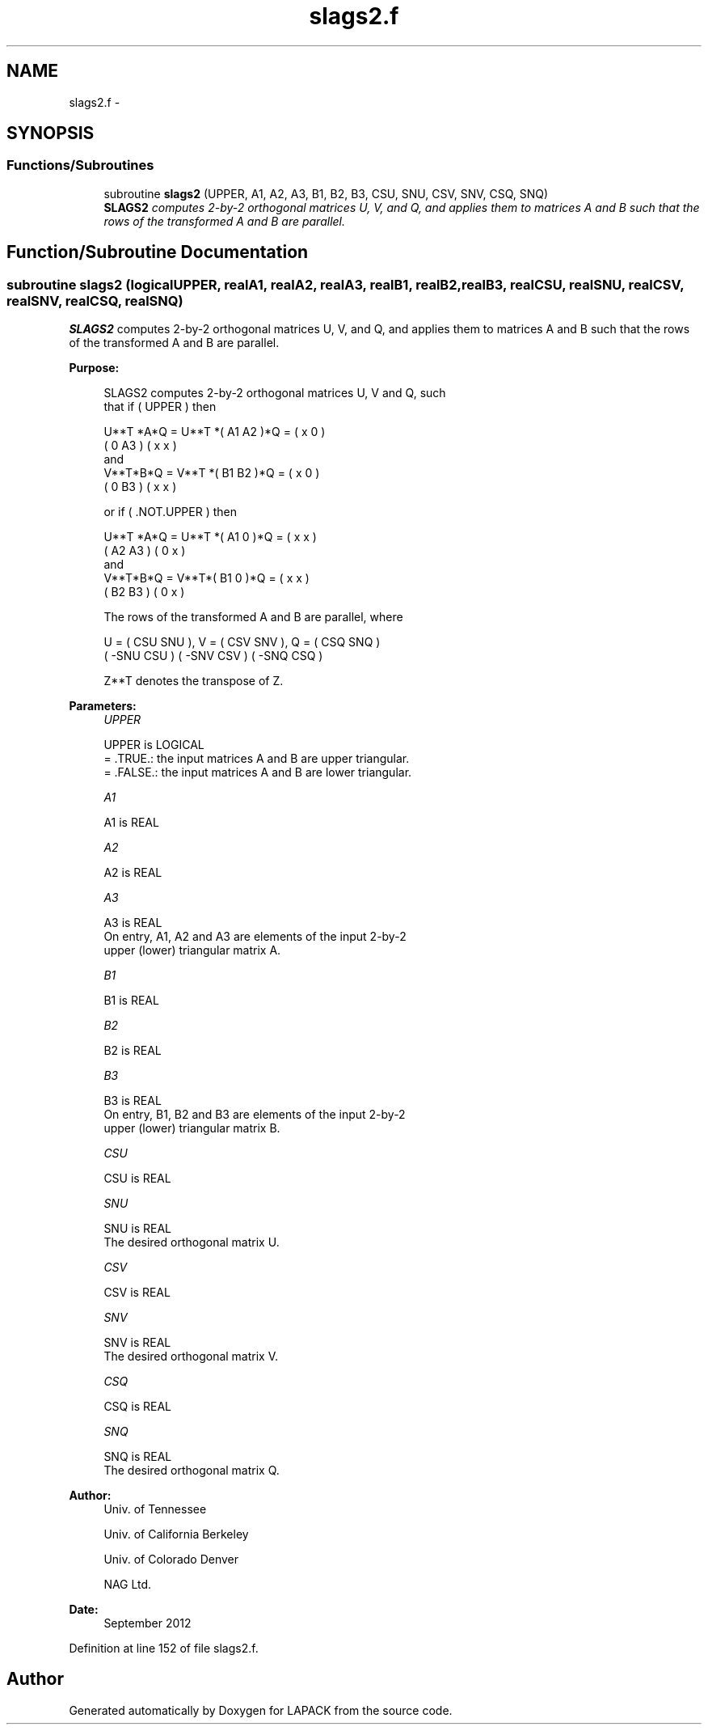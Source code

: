 .TH "slags2.f" 3 "Sat Nov 16 2013" "Version 3.4.2" "LAPACK" \" -*- nroff -*-
.ad l
.nh
.SH NAME
slags2.f \- 
.SH SYNOPSIS
.br
.PP
.SS "Functions/Subroutines"

.in +1c
.ti -1c
.RI "subroutine \fBslags2\fP (UPPER, A1, A2, A3, B1, B2, B3, CSU, SNU, CSV, SNV, CSQ, SNQ)"
.br
.RI "\fI\fBSLAGS2\fP computes 2-by-2 orthogonal matrices U, V, and Q, and applies them to matrices A and B such that the rows of the transformed A and B are parallel\&. \fP"
.in -1c
.SH "Function/Subroutine Documentation"
.PP 
.SS "subroutine slags2 (logicalUPPER, realA1, realA2, realA3, realB1, realB2, realB3, realCSU, realSNU, realCSV, realSNV, realCSQ, realSNQ)"

.PP
\fBSLAGS2\fP computes 2-by-2 orthogonal matrices U, V, and Q, and applies them to matrices A and B such that the rows of the transformed A and B are parallel\&.  
.PP
\fBPurpose: \fP
.RS 4

.PP
.nf
 SLAGS2 computes 2-by-2 orthogonal matrices U, V and Q, such
 that if ( UPPER ) then

           U**T *A*Q = U**T *( A1 A2 )*Q = ( x  0  )
                             ( 0  A3 )     ( x  x  )
 and
           V**T*B*Q = V**T *( B1 B2 )*Q = ( x  0  )
                            ( 0  B3 )     ( x  x  )

 or if ( .NOT.UPPER ) then

           U**T *A*Q = U**T *( A1 0  )*Q = ( x  x  )
                             ( A2 A3 )     ( 0  x  )
 and
           V**T*B*Q = V**T*( B1 0  )*Q = ( x  x  )
                           ( B2 B3 )     ( 0  x  )

 The rows of the transformed A and B are parallel, where

   U = (  CSU  SNU ), V = (  CSV SNV ), Q = (  CSQ   SNQ )
       ( -SNU  CSU )      ( -SNV CSV )      ( -SNQ   CSQ )

 Z**T denotes the transpose of Z.
.fi
.PP
 
.RE
.PP
\fBParameters:\fP
.RS 4
\fIUPPER\fP 
.PP
.nf
          UPPER is LOGICAL
          = .TRUE.: the input matrices A and B are upper triangular.
          = .FALSE.: the input matrices A and B are lower triangular.
.fi
.PP
.br
\fIA1\fP 
.PP
.nf
          A1 is REAL
.fi
.PP
.br
\fIA2\fP 
.PP
.nf
          A2 is REAL
.fi
.PP
.br
\fIA3\fP 
.PP
.nf
          A3 is REAL
          On entry, A1, A2 and A3 are elements of the input 2-by-2
          upper (lower) triangular matrix A.
.fi
.PP
.br
\fIB1\fP 
.PP
.nf
          B1 is REAL
.fi
.PP
.br
\fIB2\fP 
.PP
.nf
          B2 is REAL
.fi
.PP
.br
\fIB3\fP 
.PP
.nf
          B3 is REAL
          On entry, B1, B2 and B3 are elements of the input 2-by-2
          upper (lower) triangular matrix B.
.fi
.PP
.br
\fICSU\fP 
.PP
.nf
          CSU is REAL
.fi
.PP
.br
\fISNU\fP 
.PP
.nf
          SNU is REAL
          The desired orthogonal matrix U.
.fi
.PP
.br
\fICSV\fP 
.PP
.nf
          CSV is REAL
.fi
.PP
.br
\fISNV\fP 
.PP
.nf
          SNV is REAL
          The desired orthogonal matrix V.
.fi
.PP
.br
\fICSQ\fP 
.PP
.nf
          CSQ is REAL
.fi
.PP
.br
\fISNQ\fP 
.PP
.nf
          SNQ is REAL
          The desired orthogonal matrix Q.
.fi
.PP
 
.RE
.PP
\fBAuthor:\fP
.RS 4
Univ\&. of Tennessee 
.PP
Univ\&. of California Berkeley 
.PP
Univ\&. of Colorado Denver 
.PP
NAG Ltd\&. 
.RE
.PP
\fBDate:\fP
.RS 4
September 2012 
.RE
.PP

.PP
Definition at line 152 of file slags2\&.f\&.
.SH "Author"
.PP 
Generated automatically by Doxygen for LAPACK from the source code\&.

